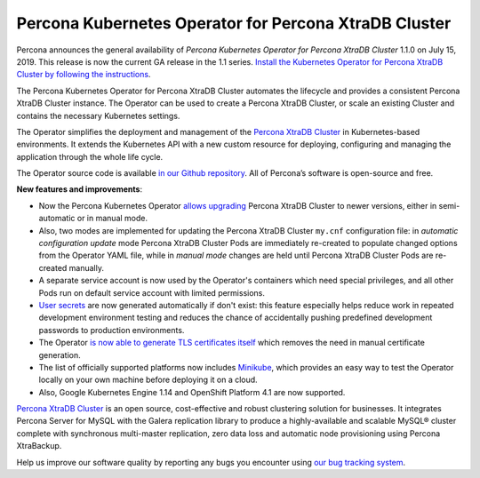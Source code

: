 .. rn:: 1.0.0

Percona Kubernetes Operator for Percona XtraDB Cluster
======================================================

Percona announces the general availability of *Percona Kubernetes Operator for Percona XtraDB Cluster* 1.1.0 on July 15, 2019. This release is now the current GA release in the 1.1 series. `Install the Kubernetes Operator for Percona XtraDB Cluster by following the instructions <https://www.percona.com/doc/kubernetes-operator-for-pxc/kubernetes.html>`__.

The Percona Kubernetes Operator for Percona XtraDB Cluster automates the lifecycle and provides a consistent Percona XtraDB Cluster instance. The Operator can be used to create a Percona XtraDB Cluster, or scale an existing Cluster and contains the necessary Kubernetes settings.

The Operator simplifies the deployment and management of the `Percona XtraDB Cluster <https://www.percona.com/software/mysql-database/percona-xtradb-cluster>`_ in Kubernetes-based environments. It extends the Kubernetes API with a new custom resource for deploying, configuring and managing the application through the whole life cycle.

The Operator source code is available `in our Github repository <https://github.com/percona/percona-xtradb-cluster-operator>`_. All of Percona’s software is open-source and free.

**New features and improvements**:

* Now the Percona Kubernetes Operator `allows upgrading <https://www.percona.com/doc/kubernetes-operator-for-pxc/update.html>`_ Percona XtraDB Cluster to newer versions, either in semi-automatic or in manual mode.
* Also, two modes are implemented for updating the Percona XtraDB Cluster ``my.cnf`` configuration file: in *automatic configuration update* mode Percona XtraDB Cluster Pods are immediately re-created to populate changed options from the Operator YAML file, while in *manual mode* changes are held until Percona XtraDB Cluster Pods are re-created manually.
* A separate service account is now used by the Operator's containers which need special privileges, and all other Pods run on default service account with limited permissions.
* `User secrets <https://www.percona.com/doc/kubernetes-operator-for-pxc/users.html>`_ are now generated automatically if don't exist: this feature especially helps reduce work in repeated development environment testing and reduces the chance of accidentally pushing predefined development passwords to production environments.
* The Operator `is now able to generate TLS certificates itself <https://www.percona.com/doc/kubernetes-operator-for-pxc/TLS.html>`_ which removes the need in manual certificate generation.
* The list of officially supported platforms now includes `Minikube <https://www.percona.com/doc/kubernetes-operator-for-pxc/minikube.html>`_, which provides an easy way to test the Operator locally on your own machine before deploying it on a cloud.
* Also, Google Kubernetes Engine 1.14 and OpenShift Platform 4.1 are now supported.

`Percona XtraDB Cluster <http://www.percona.com/doc/percona-xtradb-cluster/>`_ is an open source, cost-effective and robust clustering solution for businesses. It integrates Percona Server for MySQL with the Galera replication library to produce a highly-available and scalable MySQL® cluster complete with synchronous multi-master replication, zero data loss and automatic node provisioning using Percona XtraBackup.

Help us improve our software quality by reporting any bugs you encounter using `our bug tracking system <https://jira.percona.com/secure/Dashboard.jspa>`_.
